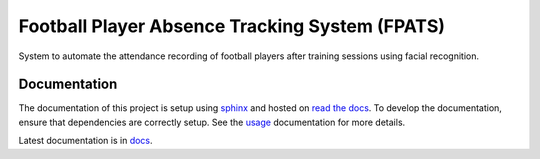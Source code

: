 ===============================================
Football Player Absence Tracking System (FPATS)
===============================================

System to automate the attendance recording of football players after training sessions using facial recognition.

Documentation
-------------

The documentation of this project is setup using `sphinx`_ and hosted on `read the docs`_. To develop the documentation,
ensure that dependencies are correctly setup. See the `usage`_ documentation for more details.

Latest documentation is in `docs`_.

.. _read the docs: https://about.readthedocs.com/
.. _sphinx: https://www.sphinx-doc.org/en/master/index.html
.. _docs: https://fpats.readthedocs.io/en/latest/
.. _usage: https://github.com/Arief-AK/FPATS/blob/main/docs/source/development/usage.rst